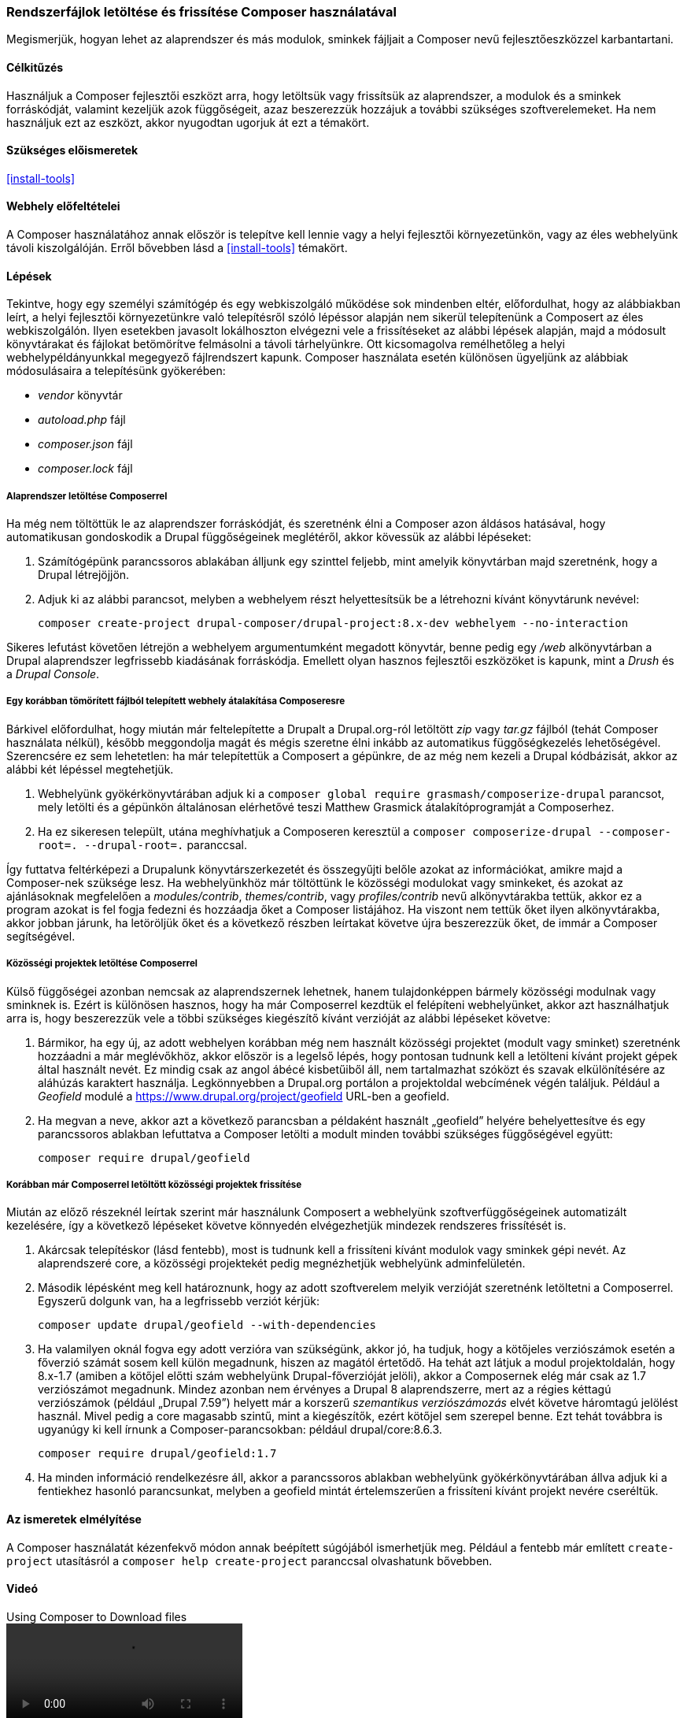 [[install-composer]]

=== Rendszerfájlok letöltése és frissítése Composer használatával

[role="summary"]
Megismerjük, hogyan lehet az alaprendszer és más modulok, sminkek fájljait a Composer nevű fejlesztőeszközzel karbantartani.

(((Composer eszköz,az alaprendszer letöltése a használatával)))
(((Composer eszköz,modulok letöltése a használatával)))
(((Composer eszköz,sminkek letöltése a használatával)))
(((Alaprendszer,letöltés)))
(((Alaprendszer,frissítés)))
(((Letöltés,alaprendszer)))
(((Letöltés,modul)))
(((Letöltés,smink)))
(((Szoftverfüggőségek,kezelésük)))
(((Modul,letöltés)))
(((Modul,frissítés)))
(((Smink,letöltés)))
(((Smink,frissítés)))
(((Közösségi modul,letöltés)))
(((Közösségi modul,frissítés)))
(((Közösségi smink,letöltés)))
(((Közösségi smink,frissítés)))

==== Célkitűzés

Használjuk a Composer fejlesztői eszközt arra, hogy letöltsük vagy frissítsük az alaprendszer, a modulok és a sminkek forráskódját, valamint kezeljük azok függőségeit, azaz beszerezzük hozzájuk a további szükséges szoftverelemeket. Ha nem használjuk ezt az eszközt, akkor nyugodtan ugorjuk át ezt a témakört.

==== Szükséges előismeretek

<<install-tools>>

==== Webhely előfeltételei

A Composer használatához annak először is telepítve kell lennie vagy a helyi fejlesztői környezetünkön, vagy az éles webhelyünk távoli kiszolgálóján. Erről bővebben lásd a <<install-tools>> témakört.

==== Lépések

Tekintve, hogy egy személyi számítógép és egy webkiszolgáló működése sok mindenben eltér, előfordulhat, hogy az alábbiakban leírt, a helyi fejlesztői környezetünkre való telepítésről szóló lépéssor alapján nem sikerül telepítenünk a Composert az éles webkiszolgálón. Ilyen esetekben javasolt lokálhoszton elvégezni vele a frissítéseket az alábbi lépések alapján, majd a módosult könyvtárakat és fájlokat betömörítve felmásolni a távoli tárhelyünkre. Ott kicsomagolva remélhetőleg a helyi webhelypéldányunkkal megegyező fájlrendszert kapunk. Composer használata esetén különösen ügyeljünk az alábbiak módosulásaira a telepítésünk gyökerében:

* _vendor_ könyvtár
* _autoload.php_ fájl
* _composer.json_ fájl
* _composer.lock_ fájl

===== Alaprendszer letöltése Composerrel

Ha még nem töltöttük le az alaprendszer forráskódját, és szeretnénk élni a Composer azon áldásos hatásával, hogy automatikusan gondoskodik a Drupal függőségeinek meglétéről, akkor kövessük az alábbi lépéseket:

. Számítógépünk parancssoros ablakában álljunk egy szinttel feljebb, mint amelyik könyvtárban majd szeretnénk, hogy a Drupal létrejöjjön.

. Adjuk ki az alábbi parancsot, melyben a +webhelyem+ részt helyettesítsük be a létrehozni kívánt könyvtárunk nevével:
+
----
composer create-project drupal-composer/drupal-project:8.x-dev webhelyem --no-interaction
----

Sikeres lefutást követően létrejön a +webhelyem+ argumentumként megadott könyvtár, benne pedig egy _/web_ alkönyvtárban a Drupal alaprendszer legfrissebb kiadásának forráskódja. Emellett olyan hasznos fejlesztői eszközöket is kapunk, mint a _Drush_ és a _Drupal Console_.

===== Egy korábban tömörített fájlból telepített webhely átalakítása Composeresre

Bárkivel előfordulhat, hogy miután már feltelepítette a Drupalt a Drupal.org-ról letöltött _zip_ vagy _tar.gz_ fájlból (tehát Composer használata nélkül), később meggondolja magát és mégis szeretne élni inkább az automatikus függőségkezelés lehetőségével. Szerencsére ez sem lehetetlen: ha már telepítettük a Composert a gépünkre, de az még nem kezeli a Drupal kódbázisát, akkor az alábbi két lépéssel megtehetjük.

. Webhelyünk gyökérkönyvtárában adjuk ki a `composer global require grasmash/composerize-drupal` parancsot, mely letölti és a gépünkön általánosan elérhetővé teszi Matthew Grasmick átalakítóprogramját a Composerhez.

. Ha ez sikeresen települt, utána meghívhatjuk a Composeren keresztül a `composer composerize-drupal --composer-root=. --drupal-root=.` paranccsal.

Így futtatva feltérképezi a Drupalunk könyvtárszerkezetét és összegyűjti belőle azokat az információkat, amikre majd a Composer-nek szüksége lesz. Ha webhelyünkhöz már töltöttünk le közösségi modulokat vagy sminkeket, és azokat az ajánlásoknak megfelelően a _modules/contrib_, _themes/contrib_, vagy _profiles/contrib_ nevű alkönyvtárakba tettük, akkor ez a program azokat is fel fogja fedezni és hozzáadja őket a Composer listájához. Ha viszont nem tettük őket ilyen alkönyvtárakba, akkor jobban járunk, ha letöröljük őket és a következő részben leírtakat követve újra beszerezzük őket, de immár a Composer segítségével.

===== Közösségi projektek letöltése Composerrel

Külső függőségei azonban nemcsak az alaprendszernek lehetnek, hanem tulajdonképpen bármely közösségi modulnak vagy sminknek is. Ezért is különösen hasznos, hogy ha már Composerrel kezdtük el felépíteni webhelyünket, akkor azt használhatjuk arra is, hogy beszerezzük vele a többi szükséges kiegészítő kívánt verzióját az alábbi lépéseket követve:

. Bármikor, ha egy új, az adott webhelyen korábban még nem használt közösségi projektet (modult vagy sminket) szeretnénk hozzáadni a már meglévőkhöz, akkor először is a legelső lépés, hogy pontosan tudnunk kell a letölteni kívánt projekt gépek által használt nevét. Ez mindig csak az angol ábécé kisbetűiből áll, nem tartalmazhat szóközt és szavak elkülönítésére az aláhúzás karaktert használja. Legkönnyebben a Drupal.org portálon a projektoldal webcímének végén találjuk. Például a _Geofield_ modulé a https://www.drupal.org/project/geofield URL-ben a +geofield+.

. Ha megvan a neve, akkor azt a következő parancsban a példaként használt „geofield” helyére behelyettesítve és egy parancssoros ablakban lefuttatva a Composer letölti a modult minden további szükséges függőségével együtt:
+
----
composer require drupal/geofield
----

===== Korábban már Composerrel letöltött közösségi projektek frissítése

Miután az előző részeknél leírtak szerint már használunk Composert a webhelyünk szoftverfüggőségeinek automatizált kezelésére, így a következő lépéseket követve könnyedén elvégezhetjük mindezek rendszeres frissítését is.

. Akárcsak telepítéskor (lásd fentebb), most is tudnunk kell a frissíteni kívánt modulok vagy sminkek gépi nevét. Az alaprendszeré +core+, a közösségi projektekét pedig megnézhetjük webhelyünk adminfelületén.

. Második lépésként meg kell határoznunk, hogy az adott szoftverelem melyik verzióját szeretnénk letöltetni a Composerrel. Egyszerű dolgunk van, ha a legfrissebb verziót kérjük:
+
----
composer update drupal/geofield --with-dependencies
----

. Ha valamilyen oknál fogva egy adott verzióra van szükségünk, akkor jó, ha tudjuk, hogy a kötőjeles verziószámok esetén a főverzió számát sosem kell külön megadnunk, hiszen az magától értetődő. Ha tehát azt látjuk a modul projektoldalán, hogy +8.x-1.7+ (amiben a kötőjel előtti szám webhelyünk Drupal-főverzióját jelöli), akkor a Composernek elég már csak az +1.7+ verziószámot megadnunk. Mindez azonban nem érvényes a Drupal 8 alaprendszerre, mert az a régies kéttagú verziószámok (például „Drupal 7.59”) helyett már a korszerű _szemantikus verziószámozás_ elvét követve háromtagú jelölést használ. Mivel pedig a +core+ magasabb szintű, mint a kiegészítők, ezért kötőjel sem szerepel benne. Ezt tehát továbbra is ugyanúgy ki kell írnunk a Composer-parancsokban: például +drupal/core:8.6.3+.
+
----
composer require drupal/geofield:1.7
----
+
. Ha minden információ rendelkezésre áll, akkor a parancssoros ablakban webhelyünk gyökérkönyvtárában állva adjuk ki a fentiekhez hasonló parancsunkat, melyben a +geofield+ mintát értelemszerűen a frissíteni kívánt projekt nevére cseréltük.

==== Az ismeretek elmélyítése

A Composer használatát kézenfekvő módon annak beépített súgójából ismerhetjük meg. Például a fentebb már említett `create-project` utasításról a `composer help create-project` paranccsal olvashatunk bővebben.

//==== Kapcsolódó témák

==== Videó

// Video from Drupalize.Me.
video::https://www.youtube-nocookie.com/embed/v-WeFthdmD4[title="Using Composer to Download files"]

==== Egyéb források

Az alább felsorolt közösségi dokumentációk a Drupal.org-on bár angol nyelvűek, de hasznosak lehetnek a téma alaposabb megértéséhez:

* https://www.drupal.org/docs/develop/using-composer/using-composer-to-manage-drupal-site-dependencies[Using Composer to manage Drupal site dependencies] (azaz „Composer használata a Drupal függőségeinek kezeléséhez”)
* https://www.drupal.org/docs/8/update/update-core-via-composer[Update core via Composer] (azaz „Alaprendszer frissítése Composerrel”)
* https://github.com/grasmash/composerize-drupal[Composerize Drupal] (azaz „A Drupal Composeresítése”)
program a korábban nem Composerrel telepített Drupal-webhelyek átalakítására.

*Közreműködők*

E témakör szövegét https://www.drupal.org/u/jhodgdon[Jennifer Hodgdon], https://www.drupal.org/u/hansfn[Hans Fredrik Nordhaug] és https://www.drupal.org/u/eojthebrave[Joe Shindelar] (https://drupalize.me[Drupalize.Me]) a Drupal közösségi https://www.drupal.org/documentation[dokumentációjának] https://www.drupal.org/docs/develop/using-composer/using-composer-to-manage-drupal-site-dependencies[„Using Composer to manage Drupal site dependencies”] (azaz „Composer használata a Drupal függőségeinek kezeléséhez”) című szócikkéből vették át és szerkesztették, melynek szerzői joga 2000–copyright_upper_year között azok egyéni közreműködőié. Fordította: https://www.drupal.org/u/balu-ertl[Balu Ertl] (https://www.drupal.org/brainsum[Brainsum]).
